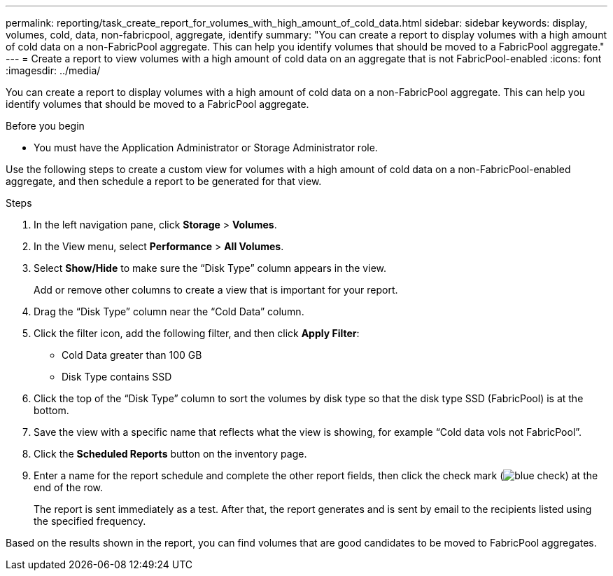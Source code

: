 ---
permalink: reporting/task_create_report_for_volumes_with_high_amount_of_cold_data.html
sidebar: sidebar
keywords: display, volumes, cold, data, non-fabricpool, aggregate, identify
summary: "You can create a report to display volumes with a high amount of cold data on a non-FabricPool aggregate. This can help you identify volumes that should be moved to a FabricPool aggregate."
---
= Create a report to view volumes with a high amount of cold data on an aggregate that is not FabricPool-enabled
:icons: font
:imagesdir: ../media/

[.lead]
You can create a report to display volumes with a high amount of cold data on a non-FabricPool aggregate. This can help you identify volumes that should be moved to a FabricPool aggregate.

.Before you begin

* You must have the Application Administrator or Storage Administrator role.

Use the following steps to create a custom view for volumes with a high amount of cold data on a non-FabricPool-enabled aggregate, and then schedule a report to be generated for that view.

.Steps

. In the left navigation pane, click *Storage* > *Volumes*.
. In the View menu, select *Performance* > *All Volumes*.
. Select *Show/Hide* to make sure the "`Disk Type`" column appears in the view.
+
Add or remove other columns to create a view that is important for your report.

. Drag the "`Disk Type`" column near the "`Cold Data`" column.
. Click the filter icon, add the following filter, and then click *Apply Filter*:
 ** Cold Data greater than 100 GB
 ** Disk Type contains SSD
. Click the top of the "`Disk Type`" column to sort the volumes by disk type so that the disk type SSD (FabricPool) is at the bottom.
. Save the view with a specific name that reflects what the view is showing, for example "`Cold data vols not FabricPool`".
. Click the *Scheduled Reports* button on the inventory page.
. Enter a name for the report schedule and complete the other report fields, then click the check mark (image:../media/blue_check.gif[]) at the end of the row.
+
The report is sent immediately as a test. After that, the report generates and is sent by email to the recipients listed using the specified frequency.

Based on the results shown in the report, you can find volumes that are good candidates to be moved to FabricPool aggregates.
// 2025-6-11, OTHERDOC-133